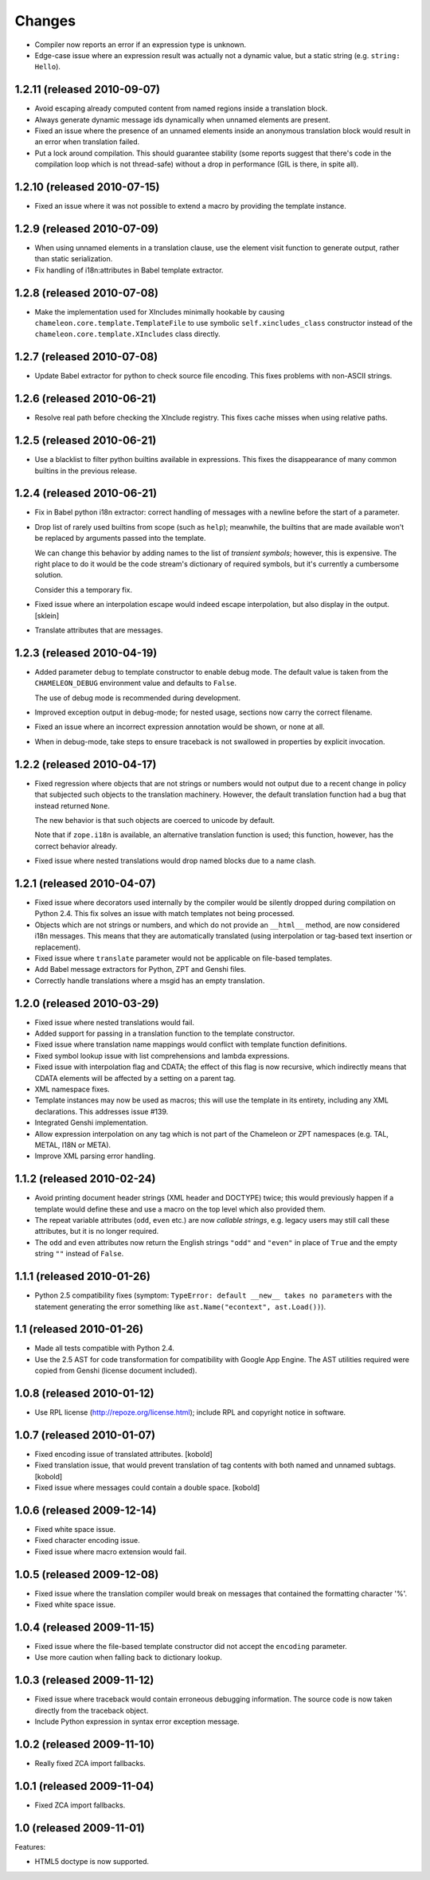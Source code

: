 Changes
=======

- Compiler now reports an error if an expression type is unknown.

- Edge-case issue where an expression result was actually not a
  dynamic value, but a static string (e.g. ``string: Hello``).

1.2.11 (released 2010-09-07)
----------------------------

- Avoid escaping already computed content from named regions inside a
  translation block.

- Always generate dynamic message ids dynamically when unnamed
  elements are present.

- Fixed an issue where the presence of an unnamed elements inside an
  anonymous translation block would result in an error when
  translation failed.

- Put a lock around compilation. This should guarantee stability (some
  reports suggest that there's code in the compilation loop which is
  not thread-safe) without a drop in performance (GIL is there, in
  spite all).

1.2.10 (released 2010-07-15)
----------------------------

- Fixed an issue where it was not possible to extend a macro by
  providing the template instance.

1.2.9 (released 2010-07-09)
---------------------------

- When using unnamed elements in a translation clause, use the element
  visit function to generate output, rather than static serialization.

- Fix handling of i18n:attributes in Babel template extractor.


1.2.8 (released 2010-07-08)
---------------------------

- Make the implementation used for XIncludes minimally hookable by
  causing ``chameleon.core.template.TemplateFile`` to use symbolic
  ``self.xincludes_class`` constructor instead of the
  ``chameleon.core.template.XIncludes`` class directly.


1.2.7 (released 2010-07-08)
---------------------------

- Update Babel extractor for python to check source file encoding. This
  fixes problems with non-ASCII strings.


1.2.6 (released 2010-06-21)
---------------------------

- Resolve real path before checking the XInclude registry. This fixes
  cache misses when using relative paths.


1.2.5 (released 2010-06-21)
---------------------------

- Use a blacklist to filter python builtins available in expressions. This
  fixes the disappearance of many common builtins in the previous release.


1.2.4 (released 2010-06-21)
---------------------------

- Fix in Babel python i18n extractor: correct  handling of messages with a
  newline before the start of a parameter.

- Drop list of rarely used builtins from scope (such as ``help``);
  meanwhile, the builtins that are made available won't be replaced by
  arguments passed into the template.

  We can change this behavior by adding names to the list of
  *transient symbols*; however, this is expensive. The right place to
  do it would be the code stream's dictionary of required symbols, but
  it's currently a cumbersome solution.

  Consider this a temporary fix.

- Fixed issue where an interpolation escape would indeed escape
  interpolation, but also display in the output. [sklein]

- Translate attributes that are messages.

1.2.3 (released 2010-04-19)
---------------------------

- Added parameter ``debug`` to template constructor to enable debug
  mode. The default value is taken from the ``CHAMELEON_DEBUG``
  environment value and defaults to ``False``.

  The use of debug mode is recommended during development.

- Improved exception output in debug-mode; for nested usage, sections
  now carry the correct filename.

- Fixed an issue where an incorrect expression annotation would be
  shown, or none at all.

- When in debug-mode, take steps to ensure traceback is not swallowed
  in properties by explicit invocation.

1.2.2 (released 2010-04-17)
---------------------------

- Fixed regression where objects that are not strings or numbers would
  not output due to a recent change in policy that subjected such
  objects to the translation machinery. However, the default
  translation function had a bug that instead returned ``None``.

  The new behavior is that such objects are coerced to unicode by
  default.

  Note that if ``zope.i18n`` is available, an alternative translation
  function is used; this function, however, has the correct behavior
  already.

- Fixed issue where nested translations would drop named blocks due to
  a name clash.

1.2.1 (released 2010-04-07)
---------------------------

- Fixed issue where decorators used internally by the compiler would
  be silently dropped during compilation on Python 2.4. This fix
  solves an issue with match templates not being processed.

- Objects which are not strings or numbers, and which do not provide
  an ``__html__`` method, are now considered i18n messages. This means
  that they are automatically translated (using interpolation or
  tag-based text insertion or replacement).

- Fixed issue where ``translate`` parameter would not be applicable on
  file-based templates.

- Add Babel message extractors for Python, ZPT and Genshi files.

- Correctly handle translations where a msgid has an empty translation.

1.2.0 (released 2010-03-29)
---------------------------

- Fixed issue where nested translations would fail.

- Added support for passing in a translation function to the template
  constructor.

- Fixed issue where translation name mappings would conflict with
  template function definitions.

- Fixed symbol lookup issue with list comprehensions and lambda
  expressions.

- Fixed issue with interpolation flag and CDATA; the effect of this
  flag is now recursive, which indirectly means that CDATA elements
  will be affected by a setting on a parent tag.

- XML namespace fixes.

- Template instances may now be used as macros; this will use the
  template in its entirety, including any XML declarations. This
  addresses issue #139.

- Integrated Genshi implementation.

- Allow expression interpolation on any tag which is not part of the
  Chameleon or ZPT namespaces (e.g. TAL, METAL, I18N or META).

- Improve XML parsing error handling.

1.1.2 (released 2010-02-24)
---------------------------

- Avoid printing document header strings (XML header and DOCTYPE)
  twice; this would previously happen if a template would define these
  and use a macro on the top level which also provided them.

- The repeat variable attributes (``odd``, ``even`` etc.) are now
  *callable strings*, e.g. legacy users may still call these attributes,
  but it is no longer required.

- The ``odd`` and ``even`` attributes now return the English strings
  ``"odd"`` and ``"even"`` in place of ``True`` and the empty string
  ``""`` instead of ``False``.

1.1.1 (released 2010-01-26)
---------------------------

- Python 2.5 compatibility fixes (symptom: ``TypeError: default
  __new__ takes no parameters`` with the statement generating the
  error something like ``ast.Name("econtext", ast.Load())``).

1.1 (released 2010-01-26)
-------------------------

- Made all tests compatible with Python 2.4.

- Use the 2.5 AST for code transformation for compatibility with
  Google App Engine. The AST utilities required were copied from
  Genshi (license document included).

1.0.8 (released 2010-01-12)
---------------------------

- Use RPL license (http://repoze.org/license.html); include RPL and
  copyright notice in software.

1.0.7 (released 2010-01-07)
---------------------------

- Fixed encoding issue of translated attributes. [kobold]

- Fixed translation issue, that would prevent translation of tag
  contents with both named and unnamed subtags. [kobold]

- Fixed issue where messages could contain a double space. [kobold]

1.0.6 (released 2009-12-14)
---------------------------

- Fixed white space issue.

- Fixed character encoding issue.

- Fixed issue where macro extension would fail.

1.0.5 (released 2009-12-08)
---------------------------

- Fixed issue where the translation compiler would break on messages
  that contained the formatting character '%'.

- Fixed white space issue.

1.0.4 (released 2009-11-15)
---------------------------

- Fixed issue where the file-based template constructor did not accept
  the ``encoding`` parameter.

- Use more caution when falling back to dictionary lookup.

1.0.3 (released 2009-11-12)
---------------------------

- Fixed issue where traceback would contain erroneous debugging
  information. The source code is now taken directly from the
  traceback object.

- Include Python expression in syntax error exception message.

1.0.2 (released 2009-11-10)
---------------------------

- Really fixed ZCA import fallbacks.

1.0.1 (released 2009-11-04)
---------------------------

- Fixed ZCA import fallbacks.

1.0 (released 2009-11-01)
-------------------------

Features:

- HTML5 doctype is now supported.
